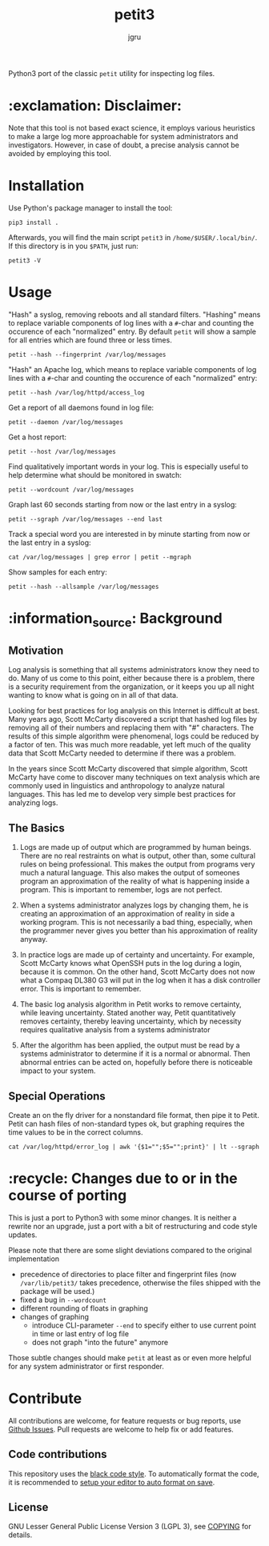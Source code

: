 #+title: petit3
#+author: jgru

#+html: <a href="https://www.python.org/"><img alt="Python" src="https://img.shields.io/badge/Made%20with-Python-1f425f.svg?raw=true"/></a>

Python3 port of the classic =petit= utility for inspecting log files.

* :exclamation: Disclaimer:
Note that this tool is not based exact science, it employs various
heuristics to make a large log more approachable for system
administrators and investigators. However, in case of doubt, a precise
analysis cannot be avoided by employing this tool.

* Installation
Use Python's package manager to install the tool:

#+begin_src shell
pip3 install .
#+end_src

Afterwards, you will find the main script =petit3= in
=/home/$USER/.local/bin/=. If this directory is in you =$PATH=, just run:

#+begin_src shell
petit3 -V
#+end_src
* Usage
"Hash" a syslog, removing reboots and all standard filters. "Hashing"
means to replace variable components of log lines with a
=#=-char and counting the occurence of each "normalized" entry. By
default =petit= will show a sample for all entries which are found
three or less times.
#+begin_src shell
petit --hash --fingerprint /var/log/messages
#+end_src

"Hash" an Apache log, which means to replace variable components of
log lines with a =#=-char and counting the occurence of each
"normalized" entry:
#+begin_src
petit --hash /var/log/httpd/access_log
#+end_src

Get a report of all daemons found in log file:
#+begin_src shell
petit --daemon /var/log/messages
#+end_src

Get a host report:
#+begin_src
petit --host /var/log/messages
#+end_src

Find qualitatively important words in your log. This is especially
useful to help determine what should be monitored in swatch:
#+begin_src shell
petit --wordcount /var/log/messages
#+end_src

Graph last 60 seconds starting from now or the last entry in a syslog:
#+begin_src shell
petit --sgraph /var/log/messages --end last
#+end_src

Track a special word you are interested in by minute starting from now
or the last entry in a syslog:
#+begin_src shell
cat /var/log/messages | grep error | petit --mgraph
#+end_src

Show samples for each entry:
#+begin_src shell
petit --hash --allsample /var/log/messages
#+end_src

* :information_source: Background
** Motivation
Log analysis is something that all systems administrators know they
need to do. Many of us come to this point, either because there is a
problem, there is a security requirement from the organization, or it
keeps you up all night wanting to know what is going on in all of that
data.

Looking for best practices for log analysis on this Internet is
difficult at best. Many years ago, Scott McCarty discovered a script
that hashed log files by removing all of their numbers and replacing
them with "#" characters. The results of this simple algorithm were
phenomenal, logs could be reduced by a factor of ten. This was much
more readable, yet left much of the quality data that Scott McCarty
needed to determine if there was a problem.

In the years since Scott McCarty discovered that simple algorithm,
Scott McCarty have come to discover many techniques on text analysis
which are commonly used in linguistics and anthropology to analyze
natural languages. This has led me to develop very simple best
practices for analyzing logs.

** The Basics
 1. Logs are made up of output which are programmed by human beings.
    There are no real restraints on what is output, other than, some
    cultural rules on being professional. This makes the output from
    programs very much a natural language. This also makes the output
    of someones program an approximation of the reality of what is
    happening inside a program. This is important to remember, logs
    are not perfect.

 2. When a systems administrator analyzes logs by changing them, he is
    creating an approximation of an approximation of reality in side a
    working program. This is not necessarily a bad thing, especially,
    when the programmer never gives you better than his approximation
    of reality anyway.

 3. In practice logs are made up of certainty and uncertainty. For
    example, Scott McCarty knows what OpenSSH puts in the log during a
    login, because it is common. On the other hand, Scott McCarty does
    not now what a Compaq DL380 G3 will put in the log when it has a
    disk controller error. This is important to remember.

 4. The basic log analysis algorithm in Petit works to remove
    certainty, while leaving uncertainty. Stated another way, Petit
    quantitatively removes certainty, thereby leaving uncertainty,
    which by necessity requires qualitative analysis from a systems
    administrator

 5. After the algorithm has been applied, the output must be read by a
    systems administrator to determine if it is a normal or abnormal.
    Then abnormal entries can be acted on, hopefully before there is
    noticeable impact to your system.

** Special Operations

Create an on the fly driver for a nonstandard file format, then pipe
it to Petit. Petit can hash files of non-standard types ok, but
graphing requires the time values to be in the correct columns.
#+begin_src shell
cat /var/log/httpd/error_log | awk '{$1="";$5="";print}' | lt --sgraph
#+end_src

* :recycle: Changes due to or in the course of porting
This is just a port to Python3 with some minor changes. It is neither
a rewrite nor an upgrade, just a port with a bit of restructuring and
code style updates.

Please note that there are some slight deviations compared to the
original implementation
- precedence of directories to place filter and fingerprint files (now
  =/var/lib/petit3/= takes precedence, otherwise the files shipped
  with the package will be used.)
- fixed a bug in =--wordcount=
- different rounding of floats in graphing 
- changes of graphing
  - introduce CLI-parameter =--end= to specify either to use current
    point in time or last entry of log file
  - does not graph "into the future" anymore

Those subtle changes should make =petit= at least as or even more
helpful for any system administrator or first responder.

* Contribute

All contributions are welcome, for feature requests or bug reports,
use [[https://github.com/jgru/petit3/issues][Github Issues]].  Pull requests are welcome to help fix or add
features.

** Code contributions
This repository uses the [[https://github.com/psf/black][black code style]]. To automatically format the
code, it is recommended to [[https://github.com/psf/black/blob/master/docs/editor_integration.md][setup your editor to auto format on save]].

** License
GNU Lesser General Public License Version 3 (LGPL 3), see [[file:LICENSE.txt][COPYING]] for
details.
